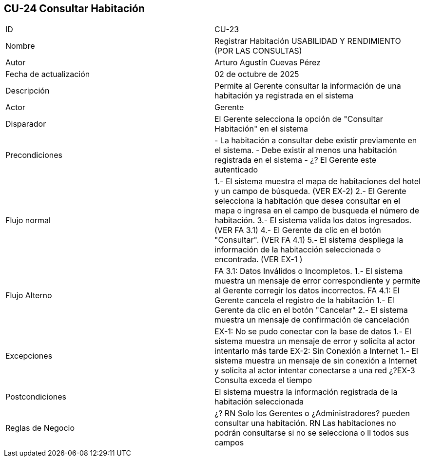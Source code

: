 == CU-24 Consultar Habitación

|===
| ID | CU-23
| Nombre | Registrar Habitación USABILIDAD Y RENDIMIENTO (POR LAS CONSULTAS)
| Autor | Arturo Agustín Cuevas Pérez
| Fecha de actualización | 02 de octubre de 2025
| Descripción | Permite al Gerente consultar la información de una habitación ya registrada en el sistema
| Actor | Gerente
| Disparador | El Gerente selecciona  la opción de "Consultar Habitación" en el sistema
| Precondiciones | - La habitación a consultar debe existir previamente en el sistema.
- Debe existir al menos una habitación registrada en el sistema
- ¿? El Gerente este autenticado
| Flujo normal | 1.- El sistema muestra el mapa de habitaciones del hotel y un campo de búsqueda. (VER EX-2)
2.- El Gerente selecciona la habitación que desea consultar en el mapa o ingresa en el campo de busqueda el número de habitación.
3.- El sistema valida los datos ingresados. (VER FA 3.1)
4.- El Gerente da clic en el botón "Consultar". (VER FA 4.1)
5.- El sistema despliega la información de la habitacción seleccionada o encontrada. (VER EX-1 )
| Flujo Alterno | FA 3.1: Datos Inválidos o Incompletos.
1.- El sistema muestra un mensaje de error correspondiente y permite al Gerente corregir los datos incorrectos.
FA 4.1: El Gerente cancela el registro de la habitación
1.- El Gerente da clic en el botón "Cancelar"
2.- El sistema muestra un mensaje de confirmación de cancelación
| Excepciones | EX-1: No se pudo conectar con la base de datos
1.- El sistema muestra un mensaje de error y solicita al actor intentarlo más tarde
EX-2: Sin Conexión a Internet
1.- El sistema muestra un mensaje de sin conexión a Internet y solicita al actor intentar conectarse a una red
¿?EX-3 Consulta exceda el tiempo
| Postcondiciones | El sistema muestra la información registrada de la habitación seleccionada
| Reglas de Negocio |
¿? RN Solo los Gerentes o ¿Administradores? pueden consultar una habitación. RN Las habitaciones no podrán consultarse si no se selecciona o ll todos sus campos
|===
